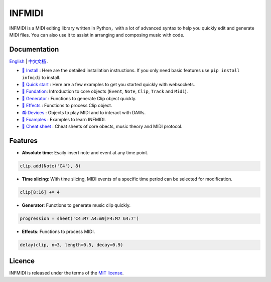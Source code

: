 INFMIDI
=======

.. image:: https://img.shields.io/badge/License-MIT-yellow.svg
    :target: https://opensource.org/licenses/MIT
    :alt: License: MIT

.. image:: https://img.shields.io/badge/pypi-0.1.0-blue
    :target: https://pypi.org/project/infmidi/0.1.0

.. image:: https://readthedocs.org/projects/infmidi/badge/?version=latest
    :target: https://infmidi.readthedocs.io/en/latest/?badge=latest
    :alt: Documentation Status


INFMIDI is a MIDI editing library written in Python，with a lot of advanced syntax to help you quickly edit and generate MIDI files. You can also use it to assist in arranging and composing music with code.

Documentation
-------------
`English <https://infmidi.readthedocs.io/en/latest/>`_  | `中文文档 <https://infmidi.readthedocs.io/zh/latest/>`_ .

- `🔌 Install <https://infmidi.readthedocs.io/zh/latest/start/install.html>`_ : Here are the detailed installation instructions. If you only need basic features use ``pip install infmidi`` to install.
- `🚀 Quick start <https://infmidi.readthedocs.io/zh/latest/start/quickstart.html>`_ : Here are a few examples to get you started quickly with websockets.
- `🎹 Fundation <https://infmidi.readthedocs.io/zh/latest/start/core/index>`_: Introduction to core objects (``Event``, ``Note``, ``Clip``, ``Track`` and ``Midi``).
- `🎸 Generator <https://infmidi.readthedocs.io/zh/latest/start/generator/index>`_ : Functions to generate Clip object quickly.
- `🎨 Effects <https://infmidi.readthedocs.io/zh/latest/start/effects/index>`_ : Functions to process Clip object.
- `📻 Devices <https://infmidi.readthedocs.io/zh/latest/start/devices/index>`_ :  Objects to play MIDI and to interact with DAWs.
- `🎼 Examples <https://infmidi.readthedocs.io/zh/latest/start/examples/index>`_ : Examples to learn INFMIDI.
- `📑 Cheat sheet <https://infmidi.readthedocs.io/zh/latest/start/cheat>`_ : Cheat sheets of core obects, music theory and MIDI protocol.


Features
--------

- **Absolute time**: Esaily insert note and event at any time point.

.. code:: python
    
    clip.add(Note('C4'), 8)

- **Time slicing**: With time slicing, MIDI events of a specific time period can be selected for modification.

.. code:: python
    
    clip[8:16] += 4

- **Generator**: Functions to generate music clip quickly.

.. code:: python

    progression = sheet('C4:M7 A4:m9|F4:M7 G4:7')

- **Effects**: Functions to process MIDI.

.. code:: python

    delay(clip, n=3, length=0.5, decay=0.9)


Licence
-------
INFMIDI is released under the terms of the `MIT license
<http://en.wikipedia.org/wiki/MIT_License>`_.
